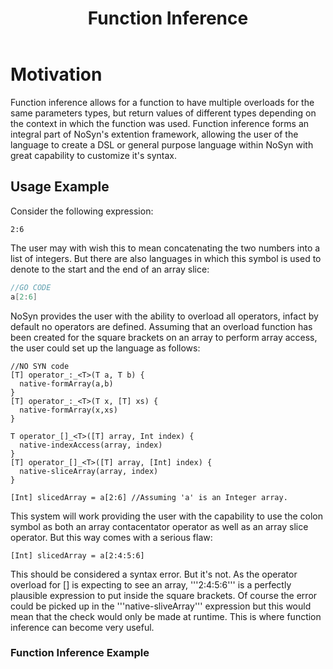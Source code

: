 #+STARTUP: content
#+TITLE: Function Inference

* Motivation
  Function inference allows for a function to have multiple overloads for the 
  same parameters types, but return values of different types depending on the context in which the 
  function was used.
  Function inference forms an integral part of NoSyn's extention framework, allowing the user of the language
  to create a DSL or general purpose language within NoSyn with great capability to customize it's syntax.

** Usage Example
Consider the following expression:
#+BEGIN_SRC c++
2:6
#+END_SRC

The user may with wish this to mean concatenating the two numbers into a list of integers.
But there are also languages in which this symbol is used to denote to the start and the end of an 
array slice:
#+BEGIN_SRC go
//GO CODE
a[2:6]
#+END_SRC

NoSyn provides the user with the ability to overload all operators, infact by default no operators are defined.
Assuming that an overload function has been created for the square brackets on an array to perform array access,
the user could set up the language as follows:
#+BEGIN_SRC c++
//NO SYN code
[T] operator_:_<T>(T a, T b) {
  native-formArray(a,b)
}
[T] operator_:_<T>(T x, [T] xs) {
  native-formArray(x,xs)
}

T operator_[]_<T>([T] array, Int index) {
  native-indexAccess(array, index)
}
[T] operator_[]_<T>([T] array, [Int] index) {
  native-sliceArray(array, index)
}

[Int] slicedArray = a[2:6] //Assuming 'a' is an Integer array.
#+END_SRC

This system will work providing the user with the capability to use the colon symbol as both an array contacentator operator
as well as an array slice operator.
But this way comes with a serious flaw:
#+BEGIN_SRC c++
[Int] slicedArray = a[2:4:5:6]
#+END_SRC

This should be considered a syntax error. But it's not. As the operator overload for [] is expecting to see an 
array, '''2:4:5:6''' is a perfectly plausible expression to put inside the square brackets.
Of course the error could be picked up in the '''native-sliveArray''' expression but this would mean that 
the check would only be made at runtime.
This is where function inference can become very useful.

*** Function Inference Example
